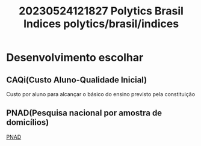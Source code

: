 :PROPERTIES:
:ID:       6640df34-6b2a-41d2-a791-849f75a06a81
:END:
#+title: 20230524121827 Polytics Brasil Indices
#+title: polytics/brasil/indices
* Desenvolvimento escolhar
** CAQi(Custo Aluno-Qualidade Inicial)
Custo por aluno para alcançar o básico do ensino previsto pela constituição
** PNAD(Pesquisa nacional por amostra de domicílios)
[[https://www.ibge.gov.br/estatisticas/sociais/populacao/9127-pesquisa-nacional-por-amostra-de-domicilios.html][PNAD]]
